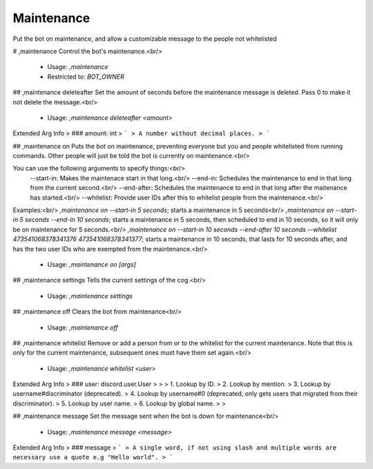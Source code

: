 Maintenance
===========

Put the bot on maintenance, and allow a customizable message to the people not whitelisted

# ,maintenance
Control the bot's maintenance.<br/>
 - Usage: `,maintenance`
 - Restricted to: `BOT_OWNER`


## ,maintenance deleteafter
Set the amount of seconds before the maintenance message is deleted.  Pass 0 to make it not delete the message.<br/>
 - Usage: `,maintenance deleteafter <amount>`
Extended Arg Info
> ### amount: int
> ```
> A number without decimal places.
> ```


## ,maintenance on
Puts the bot on maintenance, preventing everyone but you and people whitelisted from running commands.  Other people will just be told the bot is currently on maintenance.<br/>

You can use the following arguments to specify things:<br/>
    --start-in: Makes the maintenace start in that long.<br/>
    --end-in: Schedules the maintenance to end in that long from the current second.<br/>
    --end-after: Schedules the maintenance to end in that long after the maitenance has started.<br/>
    --whitelist: Provide user IDs after this to whitelist people from the maintenance.<br/>

Examples:<br/>
`,maintenance on --start-in 5 seconds`; starts a maintenance in 5 seconds<br/>
`,maintenance on --start-in 5 seconds --end-in 10 seconds`; starts a maintenance in 5 seconds, then scheduled to end in 10 seconds, so it will only be on maintenance for 5 seconds.<br/>
`,maintenance on --start-in 10 seconds --end-after 10 seconds --whitelist 473541068378341376 473541068378341377`; starts a maintenance in 10 seconds, that lasts for 10 seconds after, and has the two user IDs who are exempted from the maintenance.<br/>
 - Usage: `,maintenance on [args]`


## ,maintenance settings
Tells the current settings of the cog.<br/>
 - Usage: `,maintenance settings`


## ,maintenance off
Clears the bot from maintenance<br/>
 - Usage: `,maintenance off`


## ,maintenance whitelist
Remove or add a person from or to the whitelist for the current maintenance.  Note that this is only for the current maintenance, subsequent ones must have them set again.<br/>
 - Usage: `,maintenance whitelist <user>`
Extended Arg Info
> ### user: discord.user.User
> 
> 
>     1. Lookup by ID.
>     2. Lookup by mention.
>     3. Lookup by username#discriminator (deprecated).
>     4. Lookup by username#0 (deprecated, only gets users that migrated from their discriminator).
>     5. Lookup by user name.
>     6. Lookup by global name.
> 
>     


## ,maintenance message
Set the message sent when the bot is down for maintenance<br/>
 - Usage: `,maintenance message <message>`
Extended Arg Info
> ### message
> ```
> A single word, if not using slash and multiple words are necessary use a quote e.g "Hello world".
> ```


